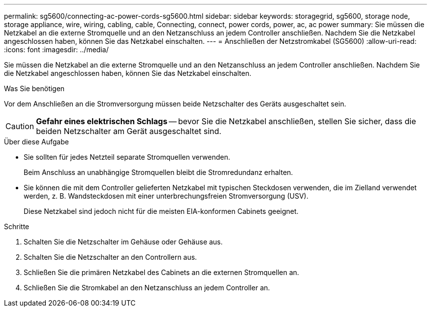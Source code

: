 ---
permalink: sg5600/connecting-ac-power-cords-sg5600.html 
sidebar: sidebar 
keywords: storagegrid, sg5600, storage node, storage appliance, wire, wiring, cabling, cable, Connecting, connect, power cords, power, ac, ac power 
summary: Sie müssen die Netzkabel an die externe Stromquelle und an den Netzanschluss an jedem Controller anschließen. Nachdem Sie die Netzkabel angeschlossen haben, können Sie das Netzkabel einschalten. 
---
= Anschließen der Netzstromkabel (SG5600)
:allow-uri-read: 
:icons: font
:imagesdir: ../media/


[role="lead"]
Sie müssen die Netzkabel an die externe Stromquelle und an den Netzanschluss an jedem Controller anschließen. Nachdem Sie die Netzkabel angeschlossen haben, können Sie das Netzkabel einschalten.

.Was Sie benötigen
Vor dem Anschließen an die Stromversorgung müssen beide Netzschalter des Geräts ausgeschaltet sein.


CAUTION: *Gefahr eines elektrischen Schlags* -- bevor Sie die Netzkabel anschließen, stellen Sie sicher, dass die beiden Netzschalter am Gerät ausgeschaltet sind.

.Über diese Aufgabe
* Sie sollten für jedes Netzteil separate Stromquellen verwenden.
+
Beim Anschluss an unabhängige Stromquellen bleibt die Stromredundanz erhalten.

* Sie können die mit dem Controller gelieferten Netzkabel mit typischen Steckdosen verwenden, die im Zielland verwendet werden, z. B. Wandsteckdosen mit einer unterbrechungsfreien Stromversorgung (USV).
+
Diese Netzkabel sind jedoch nicht für die meisten EIA-konformen Cabinets geeignet.



.Schritte
. Schalten Sie die Netzschalter im Gehäuse oder Gehäuse aus.
. Schalten Sie die Netzschalter an den Controllern aus.
. Schließen Sie die primären Netzkabel des Cabinets an die externen Stromquellen an.
. Schließen Sie die Stromkabel an den Netzanschluss an jedem Controller an.

